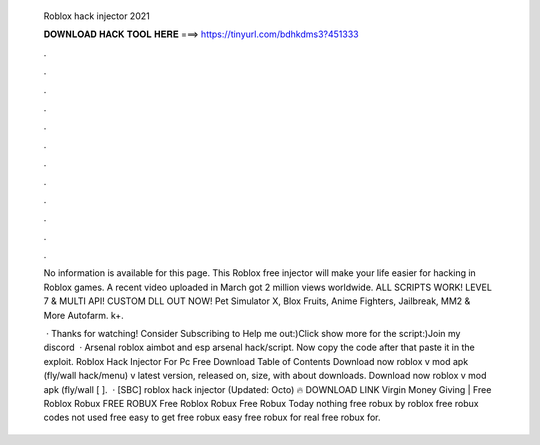   Roblox hack injector 2021
  
  
  
  𝐃𝐎𝐖𝐍𝐋𝐎𝐀𝐃 𝐇𝐀𝐂𝐊 𝐓𝐎𝐎𝐋 𝐇𝐄𝐑𝐄 ===> https://tinyurl.com/bdhkdms3?451333
  
  
  
  .
  
  
  
  .
  
  
  
  .
  
  
  
  .
  
  
  
  .
  
  
  
  .
  
  
  
  .
  
  
  
  .
  
  
  
  .
  
  
  
  .
  
  
  
  .
  
  
  
  .
  
  No information is available for this page. This Roblox free injector will make your life easier for hacking in Roblox games. A recent video uploaded in March got 2 million views worldwide. ALL SCRIPTS WORK! LEVEL 7 & MULTI API! CUSTOM DLL OUT NOW! Pet Simulator X, Blox Fruits, Anime Fighters, Jailbreak, MM2 & More Autofarm. k+.
  
   · Thanks for watching! Consider Subscribing to Help me out:)Click show more for the script:)Join my discord   · Arsenal roblox aimbot and esp arsenal hack/script. Now copy the code after that paste it in the exploit. Roblox Hack Injector For Pc Free Download Table of Contents Download now roblox v mod apk (fly/wall hack/menu) v latest version, released on, size, with about downloads. Download now roblox v mod apk (fly/wall [ ].  · [SBC] roblox hack injector (Updated: Octo) 🔥 DOWNLOAD LINK Virgin Money Giving | Free Roblox Robux FREE ROBUX Free Roblox Robux Free Robux Today nothing free robux by roblox free robux codes not used free easy to get free robux easy free robux for real free robux for.
